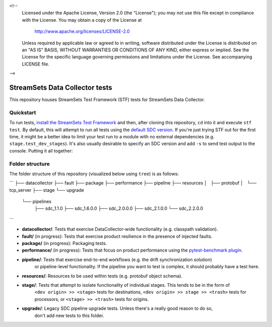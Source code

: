 <!--
  Licensed under the Apache License, Version 2.0 (the "License");
  you may not use this file except in compliance with the License.
  You may obtain a copy of the License at

    http://www.apache.org/licenses/LICENSE-2.0

  Unless required by applicable law or agreed to in writing, software
  distributed under the License is distributed on an "AS IS" BASIS,
  WITHOUT WARRANTIES OR CONDITIONS OF ANY KIND, either express or implied.
  See the License for the specific language governing permissions and
  limitations under the License. See accompanying LICENSE file.
-->

===============================
StreamSets Data Collector tests
===============================

This repository houses StreamSets Test Framework (STF) tests for StreamSets Data Collector.

Quickstart
==========

To run tests, `install the StreamSets Test Framework`_ and then, after cloning this repository,
``cd`` into it and execute ``stf test``. By default, this will attempt to run all tests using
the `default SDC version`_. If you're just trying STF out for the first time, it might be a better idea
to limit your test run to a module with no external dependencies (e.g. ``stage.test_dev_stages``). It's also
usually desirable to specify an SDC version and add ``-s`` to send test output to the console.
Putting it all together:

.. _install the StreamSets Test Framework: https://streamsets.com/documentation/stf/latest/installation.html

.. _default SDC version: https://streamsets.com/documentation/stf/latest/api.html#streamsets.testframework.sdc.DEFAULT_SDC_VERSION

.. code-block:: console
    $ git clone https://github.com/streamsets/datacollector-tests.git
    Cloning into 'datacollector-tests'...
    remote: Enumerating objects: 192, done.
    remote: Counting objects: 100% (192/192), done.
    remote: Compressing objects: 100% (185/185), done.
    remote: Total 1827 (delta 109), reused 89 (delta 6), pack-reused 1635
    Receiving objects: 100% (1827/1827), 741.96 KiB | 0 bytes/s, done.
    Resolving deltas: 100% (1254/1254), done.
    $ cd datacollector-tests/
    $ stf test --sdc-version 3.4.0 -s stage/test_dev_stages.py
    2018-09-24 11:47:15 AM [INFO] [streamsets.testframework.cli] Pulling Docker image streamsets/testframework:master ...
    ============================= test session starts ==============================
    platform linux -- Python 3.6.6, pytest-3.0.4, py-1.6.0, pluggy-0.4.0
    benchmark: 3.1.1 (defaults: timer=time.perf_counter disable_gc=False min_rounds=5 min_time=0.000005 max_time=1.0 calibration_precision=10 warmup=False warmup_iterations=100000)
    rootdir: /root/tests, inifile:
    plugins: benchmark-3.1.1
    collected 6 items

    stage/test_dev_stages.py 2018-09-24 11:47:39 AM [INFO] [streamsets.testframework.sdc] Starting StreamSets Data Collector 3.4.0 container ...
    2018-09-24 11:47:52 AM [INFO] [streamsets.testframework.sdc] SDC is now running. SDC container (43d14e8197e4:18630) can be followed along on http://localhost:32955
    2018-09-24 11:47:53 AM [WARNING] [streamsets.sdk.sdc_models] PipelineBuilder missing error stage. Will use 'Discard.'
    2018-09-24 11:47:53 AM [INFO] [streamsets.sdk.sdc] Importing pipeline Pipeline35fe51c8-ca73-4a75-9ebc-8332ab49adff...
    2018-09-24 11:47:53 AM [INFO] [streamsets.sdk.sdc_api] Waiting for status EDITED ...
    2018-09-24 11:47:53 AM [INFO] [streamsets.sdk.sdc_api] Pipeline Pipeline35fe51c8-ca73-4a75-9ebc-8332ab49adff reached status EDITED (took 0.00 s).
    2018-09-24 11:47:53 AM [INFO] [streamsets.sdk.sdc] Starting pipeline Pipeline35fe51c8-ca73-4a75-9ebc-8332ab49adff ...
    2018-09-24 11:47:53 AM [INFO] [streamsets.sdk.sdc_api] Waiting for status ['RUNNING', 'FINISHED'] ...
    ...

Folder structure
================

The folder structure of this repository (visualized below using ``tree``) is as follows:

```
├── datacollector
├── fault
├── package
├── performance
├── pipeline
├── resources
│   ├── protobuf
│   └── tcp_server
├── stage
└── upgrade
    └── pipelines
        ├── sdc_1.1.0
        ├── sdc_1.6.0.0
        ├── sdc_2.0.0.0
        ├── sdc_2.1.0.0
        └── sdc_2.2.0.0
```

+ **datacollector/**: Tests that exercise DataCollector-wide functionality (e.g. classpath validation).

+ **fault/** (in progress): Tests that exercise product resilience in the presence of injected faults.

+ **package/** (in progress): Packaging tests.

+ **performance/** (in progress): Tests that focus on product performance using the `pytest-benchmark plugin`_.

+ **pipeline/**: Tests that exercise end-to-end workflows (e.g. the drift synchronization solution)
            or pipeline-level functionality. If the pipeline you want to test is complex, it should probably
            have a test here.

+ **resources/**: Resources to be used within tests (e.g. protobuf object schema).

+ **stage/**: Tests that attempt to isolate functionality of individual stages. This tends to be in the form of
            ``<dev origin> >> <stage>`` tests for destinations, ``<dev origin> >> stage >> <trash>`` tests for
            processors, or ``<stage> >> <trash>`` tests for origins.

+ **upgrade/**: Legacy SDC pipeline upgrade tests. Unless there's a really good reason to do so,
            don't add new tests to this folder.

.. _pytest-benchmark plugin: https://pytest-benchmark.readthedocs.io/

